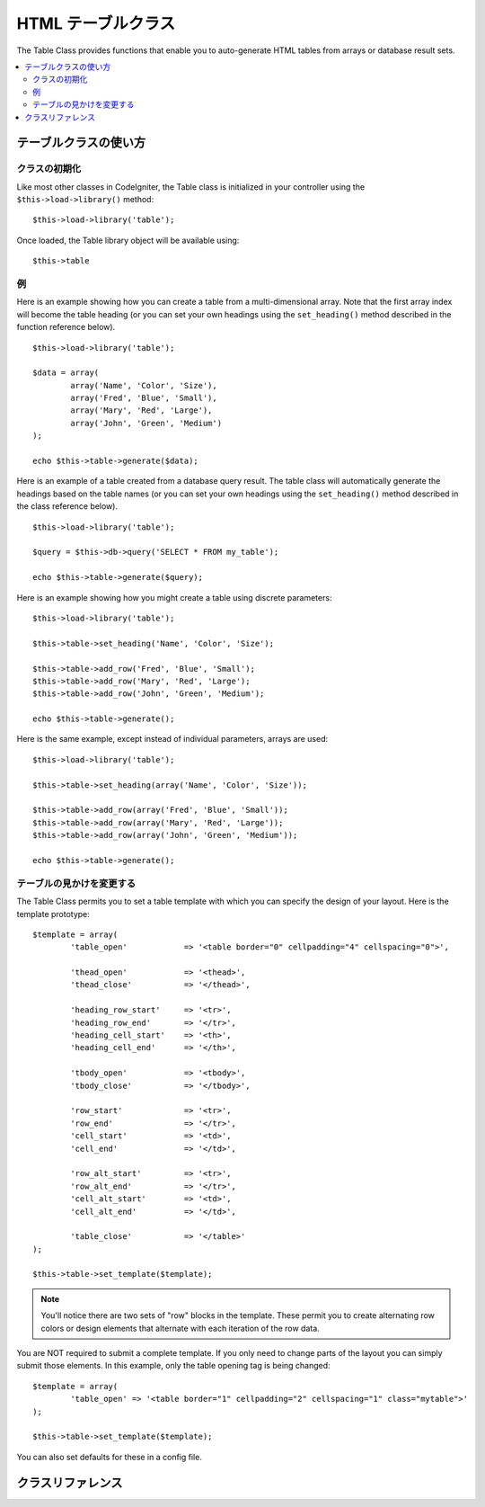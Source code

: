 ###################
HTML テーブルクラス
###################

The Table Class provides functions that enable you to auto-generate HTML
tables from arrays or database result sets.

.. contents::
  :local:

.. raw:: html

  <div class="custom-index container"></div>

**********************
テーブルクラスの使い方
**********************

クラスの初期化
==============

Like most other classes in CodeIgniter, the Table class is initialized
in your controller using the ``$this->load->library()`` method::

	$this->load->library('table');

Once loaded, the Table library object will be available using::

	$this->table

例
==

Here is an example showing how you can create a table from a
multi-dimensional array. Note that the first array index will become the
table heading (or you can set your own headings using the ``set_heading()``
method described in the function reference below).

::

	$this->load->library('table');

	$data = array(
		array('Name', 'Color', 'Size'),
		array('Fred', 'Blue', 'Small'),
		array('Mary', 'Red', 'Large'),
		array('John', 'Green', 'Medium')	
	);

	echo $this->table->generate($data);

Here is an example of a table created from a database query result. The
table class will automatically generate the headings based on the table
names (or you can set your own headings using the ``set_heading()``
method described in the class reference below).

::

	$this->load->library('table');

	$query = $this->db->query('SELECT * FROM my_table');

	echo $this->table->generate($query);

Here is an example showing how you might create a table using discrete
parameters::

	$this->load->library('table');

	$this->table->set_heading('Name', 'Color', 'Size');

	$this->table->add_row('Fred', 'Blue', 'Small');
	$this->table->add_row('Mary', 'Red', 'Large');
	$this->table->add_row('John', 'Green', 'Medium');

	echo $this->table->generate();

Here is the same example, except instead of individual parameters,
arrays are used::

	$this->load->library('table');

	$this->table->set_heading(array('Name', 'Color', 'Size'));

	$this->table->add_row(array('Fred', 'Blue', 'Small'));
	$this->table->add_row(array('Mary', 'Red', 'Large'));
	$this->table->add_row(array('John', 'Green', 'Medium'));

	echo $this->table->generate();

テーブルの見かけを変更する
==========================

The Table Class permits you to set a table template with which you can
specify the design of your layout. Here is the template prototype::

	$template = array(
		'table_open'		=> '<table border="0" cellpadding="4" cellspacing="0">',

		'thead_open'		=> '<thead>',
		'thead_close'		=> '</thead>',

		'heading_row_start'	=> '<tr>',
		'heading_row_end'	=> '</tr>',
		'heading_cell_start'	=> '<th>',
		'heading_cell_end'	=> '</th>',

		'tbody_open'		=> '<tbody>',
		'tbody_close'		=> '</tbody>',

		'row_start'		=> '<tr>',
		'row_end'		=> '</tr>',
		'cell_start'		=> '<td>',
		'cell_end'		=> '</td>',

		'row_alt_start'		=> '<tr>',
		'row_alt_end'		=> '</tr>',
		'cell_alt_start'	=> '<td>',
		'cell_alt_end'		=> '</td>',

		'table_close'		=> '</table>'
	);

	$this->table->set_template($template);

.. note:: You'll notice there are two sets of "row" blocks in the
	template. These permit you to create alternating row colors or design
	elements that alternate with each iteration of the row data.

You are NOT required to submit a complete template. If you only need to
change parts of the layout you can simply submit those elements. In this
example, only the table opening tag is being changed::

	$template = array(
		'table_open' => '<table border="1" cellpadding="2" cellspacing="1" class="mytable">'
	);

	$this->table->set_template($template);
	
You can also set defaults for these in a config file.

******************
クラスリファレンス
******************

.. php:class:: CI_Table

	.. attribute:: $function = NULL

		Allows you to specify a native PHP function or a valid function array object to be applied to all cell data.
		::

			$this->load->library('table');

			$this->table->set_heading('Name', 'Color', 'Size');
			$this->table->add_row('Fred', '<strong>Blue</strong>', 'Small');

			$this->table->function = 'htmlspecialchars';
			echo $this->table->generate();

		In the above example, all cell data would be ran through PHP's :php:func:`htmlspecialchars()` function, resulting in::

			<td>Fred</td><td>&lt;strong&gt;Blue&lt;/strong&gt;</td><td>Small</td>

	.. php:method:: generate([$table_data = NULL])

		:param	mixed	$table_data: Data to populate the table rows with
		:returns:	HTML table
		:rtype:	string

		Returns a string containing the generated table. Accepts an optional parameter which can be an array or a database result object.

	.. php:method:: set_caption($caption)

		:param	string	$caption: Table caption
		:returns:	CI_Table instance (method chaining)
		:rtype:	CI_Table

		Permits you to add a caption to the table.
		::

			$this->table->set_caption('Colors');

	.. php:method:: set_heading([$args = array()[, ...]])

		:param	mixed	$args: An array or multiple strings containing the table column titles
		:returns:	CI_Table instance (method chaining)
		:rtype:	CI_Table

		Permits you to set the table heading. You can submit an array or discrete params::

			$this->table->set_heading('Name', 'Color', 'Size');

			$this->table->set_heading(array('Name', 'Color', 'Size'));

	.. php:method:: add_row([$args = array()[, ...]])

		:param	mixed	$args: An array or multiple strings containing the row values
		:returns:	CI_Table instance (method chaining)
		:rtype:	CI_Table

		Permits you to add a row to your table. You can submit an array or discrete params::

			$this->table->add_row('Blue', 'Red', 'Green');

			$this->table->add_row(array('Blue', 'Red', 'Green'));

		If you would like to set an individual cell's tag attributes, you can use an associative array for that cell.
		The associative key **data** defines the cell's data. Any other key => val pairs are added as key='val' attributes to the tag::

			$cell = array('data' => 'Blue', 'class' => 'highlight', 'colspan' => 2);
			$this->table->add_row($cell, 'Red', 'Green');

			// generates
			// <td class='highlight' colspan='2'>Blue</td><td>Red</td><td>Green</td>

	.. php:method:: make_columns([$array = array()[, $col_limit = 0]])

		:param	array	$array: An array containing multiple rows' data
		:param	int	$col_limit: Count of columns in the table
		:returns:	An array of HTML table columns
		:rtype:	array

		This method takes a one-dimensional array as input and creates a multi-dimensional array with a depth equal to the number of columns desired.
		This allows a single array with many elements to be displayed in a table that has a fixed column count. Consider this example::

			$list = array('one', 'two', 'three', 'four', 'five', 'six', 'seven', 'eight', 'nine', 'ten', 'eleven', 'twelve');

			$new_list = $this->table->make_columns($list, 3);

			$this->table->generate($new_list);

			// Generates a table with this prototype

			<table border="0" cellpadding="4" cellspacing="0">
			<tr>
			<td>one</td><td>two</td><td>three</td>
			</tr><tr>
			<td>four</td><td>five</td><td>six</td>
			</tr><tr>
			<td>seven</td><td>eight</td><td>nine</td>
			</tr><tr>
			<td>ten</td><td>eleven</td><td>twelve</td></tr>
			</table>


	.. php:method:: set_template($template)

		:param	array	$template: An associative array containing template values
		:returns:	TRUE on success, FALSE on failure
		:rtype:	bool

		Permits you to set your template. You can submit a full or partial template.
		::

			$template = array(
				'table_open'  => '<table border="1" cellpadding="2" cellspacing="1" class="mytable">'
			);
		
			$this->table->set_template($template);

	.. php:method:: set_empty($value)

		:param	mixed	$value: Value to put in empty cells
		:returns:	CI_Table instance (method chaining)
		:rtype:	CI_Table

		Lets you set a default value for use in any table cells that are empty.
		You might, for example, set a non-breaking space::

			$this->table->set_empty("&nbsp;");

	.. php:method:: clear()

		:returns:	CI_Table instance (method chaining)
		:rtype:	CI_Table

		Lets you clear the table heading and row data. If you need to show multiple tables with different data you should to call this method
		after each table has been generated to clear the previous table information. Example::

			$this->load->library('table');

			$this->table->set_heading('Name', 'Color', 'Size');
			$this->table->add_row('Fred', 'Blue', 'Small');
			$this->table->add_row('Mary', 'Red', 'Large');
			$this->table->add_row('John', 'Green', 'Medium');

			echo $this->table->generate();

			$this->table->clear();

			$this->table->set_heading('Name', 'Day', 'Delivery');
			$this->table->add_row('Fred', 'Wednesday', 'Express');
			$this->table->add_row('Mary', 'Monday', 'Air');
			$this->table->add_row('John', 'Saturday', 'Overnight');

			echo $this->table->generate();
